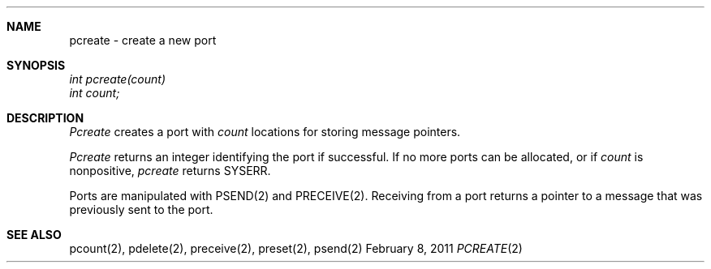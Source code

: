 .\"Modified from man(1) of FreeBSD, the NetBSD mdoc.template, and mdoc.samples.
.\"See Also:
.\"man mdoc.samples for a complete listing of options
.\"man mdoc for the short list of editing options
.\"/usr/share/misc/mdoc.template
.ds release-date February 8, 2011
.ds xinu-platform avr-Xinu
.\"
.Os XINU V7
.Dd \*[release-date] 
.Dt PCREATE \&2 \*[xinu-platform]
.Sh NAME
pcreate \- create a new port
.Sh SYNOPSIS
.Em int
.Em pcreate(count)
.br
.Em int count;
.Sh DESCRIPTION
.Ar Pcreate
creates a port with
.Ar count
locations for storing message pointers.
.Pp
.Ar Pcreate
returns an integer identifying  the port if
successful.  If no more ports can be allocated,
or if
.Ar count
is nonpositive,
.Ar pcreate
returns
SYSERR.
.Pp
Ports are manipulated with
PSEND(2) and PRECEIVE(2).
Receiving from a port returns a pointer to a message that was previously
sent to the port.
.Sh SEE ALSO
pcount(2), pdelete(2), preceive(2), preset(2), psend(2)
